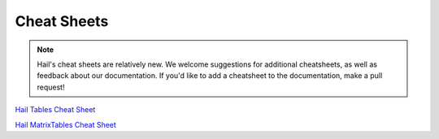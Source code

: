 .. _sec-cheatsheets:

=============
Cheat Sheets
=============

.. note::
    Hail's cheat sheets are relatively new. We welcome suggestions
    for additional cheatsheets, as well as feedback about our documentation. If
    you'd like to add a cheatsheet to the documentation, make a pull request!

`Hail Tables Cheat Sheet <_static/cheatsheets/hail_tables_cheat_sheet.pdf>`_

`Hail MatrixTables Cheat Sheet <_static/cheatsheets/hail_matrix_tables_cheat_sheet.pdf>`_

